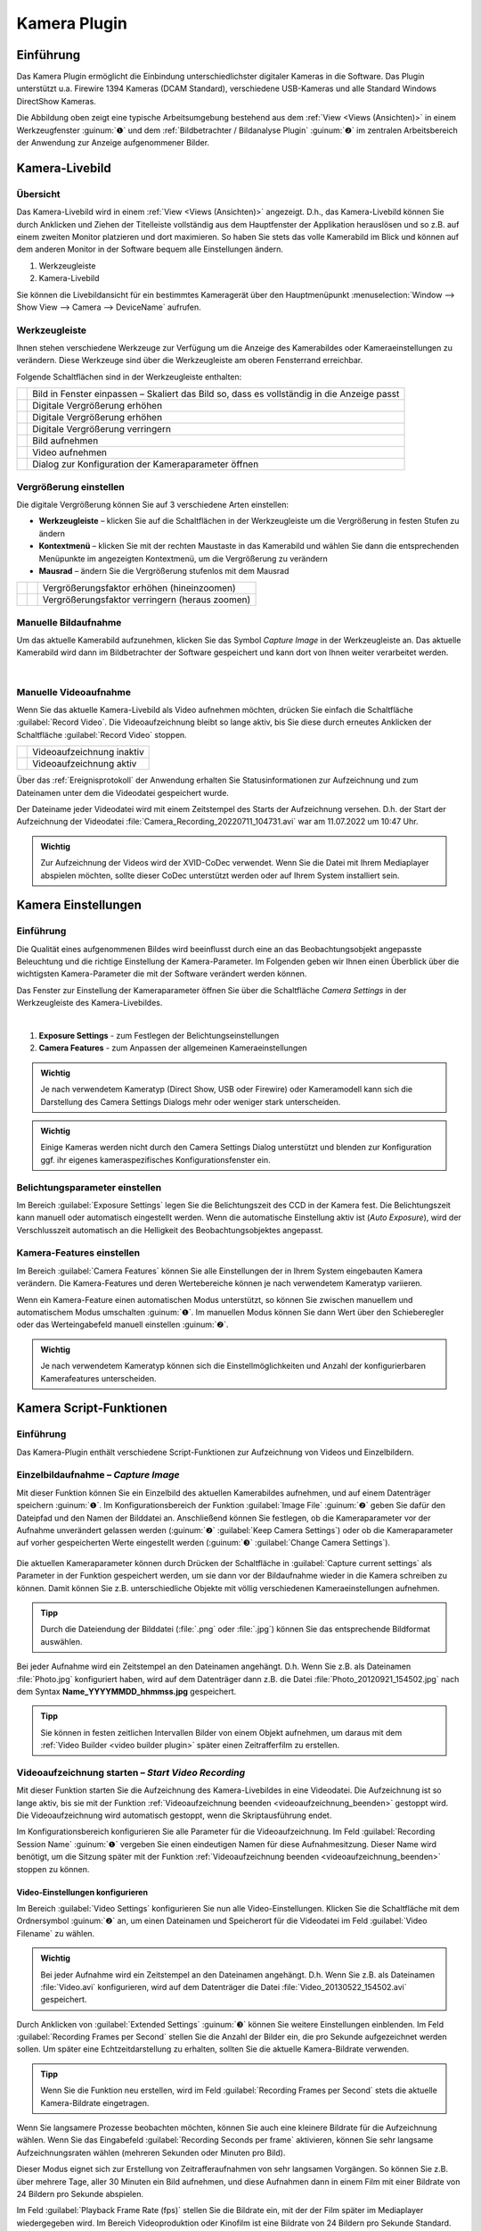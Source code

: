 Kamera Plugin
=============

Einführung
----------

Das Kamera Plugin ermöglicht die Einbindung unterschiedlichster
digitaler Kameras in die Software. Das Plugin unterstützt u.a. Firewire
1394 Kameras (DCAM Standard), verschiedene USB-Kameras und alle Standard
Windows DirectShow Kameras.

.. image:: Pictures/10000000000003AF00000279E3F4A83D.png
   :alt: Kamera Livebild und Bildbetrachter

Die Abbildung oben
zeigt eine typische Arbeitsumgebung bestehend aus dem :ref:`View <Views (Ansichten)>` 
in einem Werkzeugfenster :guinum:`❶` und dem :ref:`Bildbetrachter / Bildanalyse Plugin` 
:guinum:`❷` im zentralen Arbeitsbereich der Anwendung zur Anzeige aufgenommener Bilder.


Kamera-Livebild
---------------

Übersicht
~~~~~~~~~

Das Kamera-Livebild wird in einem
:ref:`View <Views (Ansichten)>` angezeigt. D.h., das Kamera-Livebild können Sie durch
Anklicken und Ziehen der Titelleiste vollständig aus dem Hauptfenster
der Applikation herauslösen und so z.B. auf einem zweiten Monitor
platzieren und dort maximieren. So haben Sie stets das volle Kamerabild
im Blick und können auf dem anderen Monitor in der Software bequem alle
Einstellungen ändern.

.. image:: Pictures/live_image_overview.png

.. rst-class:: guinums

1. Werkzeugleiste
2. Kamera-Livebild

Sie können die Livebildansicht für ein bestimmtes Kameragerät über den Hauptmenüpunkt 
:menuselection:`Window --> Show View --> Camera --> DeviceName` aufrufen.

Werkzeugleiste
~~~~~~~~~~~~~~

Ihnen stehen verschiedene Werkzeuge zur Verfügung um die Anzeige des
Kamerabildes oder Kameraeinstellungen zu verändern. Diese Werkzeuge sind
über die Werkzeugleiste am oberen Fensterrand erreichbar.

Folgende Schaltflächen sind in der Werkzeugleiste enthalten:

+-----------+---------------------------------------------------------+
| |image15| | Bild in Fenster einpassen – Skaliert das Bild so, dass  |
|           | es vollständig in die Anzeige passt                     |
+-----------+---------------------------------------------------------+
| |image16| | Digitale Vergrößerung erhöhen                           |
+-----------+---------------------------------------------------------+
| |image17| | Digitale Vergrößerung erhöhen                           |
+-----------+---------------------------------------------------------+
| |image18| | Digitale Vergrößerung verringern                        |
+-----------+---------------------------------------------------------+
| |image19| | Bild aufnehmen                                          |
+-----------+---------------------------------------------------------+
| |image20| | Video aufnehmen                                         |
+-----------+---------------------------------------------------------+
| |image21| | Dialog zur Konfiguration der Kameraparameter öffnen     |
+-----------+---------------------------------------------------------+

Vergrößerung einstellen
~~~~~~~~~~~~~~~~~~~~~~~

Die digitale Vergrößerung können Sie auf 3 verschiedene Arten
einstellen:

-  **Werkzeugleiste** – klicken Sie auf die Schaltflächen in der
   Werkzeugleiste um die Vergrößerung in festen Stufen zu ändern
-  **Kontextmenü** – klicken Sie mit der rechten Maustaste in das Kamerabild
   und wählen Sie dann die entsprechenden Menüpunkte im angezeigten
   Kontextmenü, um die Vergrößerung zu verändern
-  **Mausrad** – ändern Sie die Vergrößerung stufenlos mit dem Mausrad

========= ========= ===============================================
|image23| |image17| Vergrößerungsfaktor erhöhen (hineinzoomen)
|image24| |image18| Vergrößerungsfaktor verringern (heraus zoomen)
========= ========= ===============================================

Manuelle Bildaufnahme
~~~~~~~~~~~~~~~~~~~~~

.. image:: Pictures/camera.svg
   :width: 60
   :align: left

Um das aktuelle Kamerabild aufzunehmen, klicken Sie das
Symbol *Capture Image* in der Werkzeugleiste an. Das aktuelle Kamerabild wird 
dann im Bildbetrachter der Software
gespeichert und kann dort von Ihnen weiter verarbeitet werden.

|

Manuelle Videoaufnahme
~~~~~~~~~~~~~~~~~~~~~~

.. image:: Pictures/videocamera.svg
   :width: 60
   :align: left

Wenn Sie das aktuelle Kamera-Livebild als Video aufnehmen möchten,
drücken Sie einfach die Schaltfläche :guilabel:`Record Video`. Die
Videoaufzeichnung bleibt so lange aktiv, bis Sie diese durch erneutes
Anklicken der Schaltfläche :guilabel:`Record Video` stoppen.

========= ==========================
|image20| Videoaufzeichnung inaktiv
|image22| Videoaufzeichnung aktiv
========= ==========================

Über das :ref:`Ereignisprotokoll` der Anwendung erhalten Sie
Statusinformationen zur Aufzeichnung und zum Dateinamen unter dem die
Videodatei gespeichert wurde.

.. image:: Pictures/1000000000000394000000A6112D2D74.png
   :alt: Statusinformationen Videoaufzeichnung

Der Dateiname
jeder Videodatei wird mit einem Zeitstempel des Starts der Aufzeichnung
versehen. D.h. der Start der Aufzeichnung der Videodatei
:file:`Camera_Recording_20220711_104731.avi` war am 11.07.2022 um 10:47
Uhr.

.. admonition:: Wichtig
   :class: note

   Zur Aufzeichnung der Videos wird der       
   XVID-CoDec verwendet. Wenn Sie die Datei mit Ihrem      
   Mediaplayer abspielen möchten, sollte dieser CoDec      
   unterstützt werden oder auf Ihrem System installiert    
   sein. 


Kamera Einstellungen
--------------------

Einführung
~~~~~~~~~~

Die Qualität eines aufgenommenen Bildes wird beeinflusst durch eine an
das Beobachtungsobjekt angepasste Beleuchtung und die richtige
Einstellung der Kamera-Parameter. Im Folgenden geben wir Ihnen einen
Überblick über die wichtigsten Kamera-Parameter die mit der Software
verändert werden können.

.. image:: Pictures/camera_settings.svg
   :width: 60
   :align: left

Das Fenster zur Einstellung der Kameraparameter öffnen  
Sie über die Schaltfläche *Camera Settings* in der      
Werkzeugleiste des Kamera-Livebildes. 

|

.. image:: Pictures/10000000000000EF00000242417541CE.png

.. rst-class:: guinums

1. **Exposure Settings** - zum Festlegen der Belichtungseinstellungen
2. **Camera Features** - zum Anpassen der allgemeinen Kameraeinstellungen

.. admonition:: Wichtig
   :class: note

   Je nach verwendetem Kameratyp (Direct      
   Show, USB oder Firewire) oder Kameramodell kann sich    
   die Darstellung des Camera Settings Dialogs mehr oder   
   weniger stark unterscheiden.  

.. admonition:: Wichtig
   :class: note

   Einige Kameras werden nicht durch den      
   Camera Settings Dialog unterstützt und blenden zur      
   Konfiguration ggf. ihr eigenes kameraspezifisches       
   Konfigurationsfenster ein.  

Belichtungsparameter einstellen
~~~~~~~~~~~~~~~~~~~~~~~~~~~~~~~

Im Bereich :guilabel:`Exposure Settings` legen Sie die Belichtungszeit des CCD in
der Kamera fest. Die Belichtungszeit kann manuell oder automatisch
eingestellt werden. Wenn die automatische Einstellung aktiv ist (*Auto
Exposure*), wird der Verschlusszeit automatisch an die Helligkeit des
Beobachtungsobjektes angepasst.

Kamera-Features einstellen
~~~~~~~~~~~~~~~~~~~~~~~~~~

Im Bereich :guilabel:`Camera Features` können Sie alle Einstellungen der in Ihrem
System eingebauten Kamera verändern. Die Kamera-Features und deren
Wertebereiche können je nach verwendetem Kameratyp variieren.

.. image:: Pictures/10000201000000DC000001255CF2B007.png

Wenn ein Kamera-Feature einen automatischen Modus
unterstützt, so können Sie zwischen manuellem und automatischem Modus
umschalten :guinum:`❶`. Im manuellen Modus können Sie dann Wert über den
Schieberegler oder das Werteingabefeld manuell einstellen :guinum:`❷`.

.. admonition:: Wichtig
   :class: note

   Je nach verwendetem Kameratyp können sich  
   die Einstellmöglichkeiten und Anzahl der                
   konfigurierbaren Kamerafeatures unterscheiden.    


Kamera Script-Funktionen
------------------------

Einführung
~~~~~~~~~~

Das Kamera-Plugin enthält verschiedene Script-Funktionen zur
Aufzeichnung von Videos und Einzelbildern.

.. image:: Pictures/100000000000011B000000A9B77908AD.png
   :alt: Kamera-Scriptfunktionen

Einzelbildaufnahme – *Capture Image*
~~~~~~~~~~~~~~~~~~~~~~~~~~~~~~~~~~~~~~

.. image:: Pictures/camera.svg
   :width: 60
   :align: left

Mit dieser Funktion können Sie ein Einzelbild des aktuellen
Kamerabildes aufnehmen, und auf einem Datenträger speichern :guinum:`❶`. Im
Konfigurationsbereich der Funktion :guilabel:`Image File` :guinum:`❷` geben Sie 
dafür den Dateipfad und den Namen der Bilddatei an.
Anschließend können Sie festlegen, ob die Kameraparameter vor der
Aufnahme unverändert gelassen werden (:guinum:`❷` :guilabel:`Keep Camera Settings`) oder ob
die Kameraparameter auf vorher gespeicherten Werte eingestellt werden (:guinum:`❸` 
:guilabel:`Change Camera Settings`). 

.. figure:: Pictures/1000000000000203000000F6E0EBC144.png
   :alt: Capture Image Konfiguration

Die aktuellen Kameraparameter können durch
Drücken der Schaltfläche in :guilabel:`Capture current settings` als Parameter in
der Funktion gespeichert werden, um sie dann vor der Bildaufnahme wieder
in die Kamera schreiben zu können. Damit können Sie z.B.
unterschiedliche Objekte mit völlig verschiedenen Kameraeinstellungen
aufnehmen.

.. admonition:: Tipp
   :class: tip

   Durch die Dateiendung der Bilddatei (:file:`.png` oder 
   :file:`.jpg`) können Sie das entsprechende Bildformat auswählen. 

Bei jeder Aufnahme wird ein Zeitstempel an den Dateinamen angehängt.
D.h. Wenn Sie z.B. als Dateinamen :file:`Photo.jpg` konfiguriert haben, wird
auf dem Datenträger dann z.B. die Datei :file:`Photo_20120921_154502.jpg` nach dem 
Syntax **Name_YYYYMMDD_hhmmss.jpg** gespeichert.

.. admonition:: Tipp
   :class: tip

   Sie können in festen zeitlichen Intervallen   
   Bilder von einem Objekt aufnehmen, um daraus mit dem    
   :ref:`Video Builder <video builder plugin>` später einen Zeitrafferfilm zu     
   erstellen.  

Videoaufzeichnung starten – *Start Video Recording*
~~~~~~~~~~~~~~~~~~~~~~~~~~~~~~~~~~~~~~~~~~~~~~~~~~~

.. image:: Pictures/videocamera_run.svg
   :width: 60
   :align: left

Mit dieser Funktion starten Sie die Aufzeichnung des
Kamera-Livebildes in eine Videodatei. Die Aufzeichnung ist so lange
aktiv, bis sie mit der Funktion :ref:`Videoaufzeichnung beenden <videoaufzeichnung_beenden>`
gestoppt wird. Die Videoaufzeichnung wird automatisch gestoppt, wenn die
Skriptausführung endet.

Im Konfigurationsbereich konfigurieren Sie alle Parameter für die
Videoaufzeichnung. Im Feld :guilabel:`Recording Session Name` :guinum:`❶` vergeben Sie
einen eindeutigen Namen für diese Aufnahmesitzung. Dieser Name wird
benötigt, um die Sitzung später mit der Funktion 
:ref:`Videoaufzeichnung beenden <videoaufzeichnung_beenden>` stoppen zu können.

.. image:: Pictures/10000000000001F00000014BBF4C97A5.png
   :alt: Konfiguration Skriptfunktion Start Video Recording

Video-Einstellungen konfigurieren
^^^^^^^^^^^^^^^^^^^^^^^^^^^^^^^^^^^

Im Bereich :guilabel:`Video Settings` konfigurieren Sie nun alle
Video-Einstellungen. Klicken Sie die Schaltfläche mit dem
Ordnersymbol :guinum:`❷` an, um einen Dateinamen und Speicherort für die
Videodatei im Feld :guilabel:`Video Filename` zu wählen.

.. admonition:: Wichtig
   :class: note

   Bei jeder Aufnahme wird ein Zeitstempel an 
   den Dateinamen angehängt. D.h. Wenn Sie z.B. als        
   Dateinamen :file:`Video.avi` konfigurieren, wird auf dem        
   Datenträger die Datei :file:`Video_20130522_154502.avi`         
   gespeichert.   

Durch Anklicken von :guilabel:`Extended Settings` :guinum:`❸` können Sie weitere
Einstellungen einblenden. Im Feld :guilabel:`Recording Frames per Second` stellen
Sie die Anzahl der Bilder ein, die pro Sekunde aufgezeichnet werden
sollen. Um später eine Echtzeitdarstellung zu erhalten, sollten Sie die
aktuelle Kamera-Bildrate verwenden.

.. admonition:: Tipp
   :class: tip

   Wenn Sie die Funktion neu erstellen, wird im  
   Feld :guilabel:`Recording Frames per Second` stets die aktuelle 
   Kamera-Bildrate eingetragen.   

Wenn Sie langsamere Prozesse beobachten möchten, können Sie auch eine
kleinere Bildrate für die Aufzeichnung wählen. Wenn Sie das Eingabefeld
:guilabel:`Recording Seconds per frame` aktivieren, können Sie sehr langsame
Aufzeichnungsraten wählen (mehreren Sekunden oder Minuten pro Bild).

Dieser Modus eignet sich zur Erstellung von Zeitrafferaufnahmen von sehr
langsamen Vorgängen. So können Sie z.B. über mehrere Tage, aller 30
Minuten ein Bild aufnehmen, und diese Aufnahmen dann in einem Film mit
einer Bildrate von 24 Bildern pro Sekunde abspielen.

Im Feld :guilabel:`Playback Frame Rate (fps)` stellen Sie die Bildrate ein, mit
der der Film später im Mediaplayer wiedergegeben wird. Im Bereich
Videoproduktion oder Kinofilm ist eine Bildrate von 24 Bildern pro
Sekunde Standard. Wenn Sie den Film in Echtzeit, d.h. mit seiner realen
Aufnahmegeschwindigkeit wiedergeben wollen, sollten Sie hier eine
Bildrate wählen, die der Aufzeichnungsbildrate entspricht.

Kamera-Einstellungen konfigurieren
^^^^^^^^^^^^^^^^^^^^^^^^^^^^^^^^^^

Klicken Sie auf den Karteireiter :guilabel:`Camera Setup` :guinum:`❶` um die Bedienelemente
zur Einstellung der Kamera-Parameter anzuzeigen.:

.. image:: Pictures/10000000000001E1000000B61082E57D.png
   :alt: Konfiguration Kameraparameter für Start Video Recording

Hier können Sie festlegen, ob die Kameraparameter vor der
Aufnahme unverändert gelassen werden :guinum:`❷` :guilabel:`Keep Camera Settings` oder ob
die Kameraparameter auf vorher gespeicherten Werte eingestellt werden :guinum:`❸` 
:guilabel:`Change Camera Settings`.

Die aktuellen Kameraparameter können durch Drücken der Schaltfläche in
:guilabel:`Capture current settings` als Parameter in der Funktion gespeichert
werden, um sie dann vor der Bildaufnahme wieder in die Kamera schreiben
zu können. Damit können Sie z.B. unterschiedliche Objekte mit völlig
verschiedenen Kameraeinstellungen aufnehmen.

Videosequenz aufnehmen – *Record Video Sequence*
~~~~~~~~~~~~~~~~~~~~~~~~~~~~~~~~~~~~~~~~~~~~~~~~

.. image:: Pictures/videocamera_clock.svg
   :width: 60
   :align: left 

Verwenden Sie diese Funktion, um eine Videosequenz mit einer
festgelegten Dauer aufzuzeichnen. In der Skriptfunktion konfigurieren
Sie die gewünschte Aufnahmedauer, und die Aufnahme endet automatisch,
nach dem Ablauf der Aufnahmezeit.

Alle Videoeinstellungen und Kameraeinstellungen dieser Skript-Funktion
sind identisch mit den Einstellungen der Funktion :ref:`Videoaufzeichnung starten <videoaufzeichnung starten – *start video recording*>`.
Zusätzlich können Sie bei dieser Funktion aber noch die Aufnahmedauer
einstellen.

.. image:: Pictures/10000000000001FF000000B373DB4CAC.png
   :alt: Konfiguration Record Video Sequence Funktion

Wählen Sie
dafür den Karteireiter :guilabel:`Rec. Duration` :guinum:`❶`. Nun können Sie die
Aufnahmedauer sekundengenau einstellen :guinum:`❷`. Mit dem Auswahlfeld :guilabel:`Run to completion` 
:guinum:`❸` legen Sie fest, wann die Funktion beendet ist und die
nächste Skriptfunktion ausgeführt wird:

-  **Auswahlfeld aktiv** - die nächste wird Funktion erst ausgeführt, wenn
   die Aufnahme abgeschlossen ist
-  **Auswahlfeld inaktiv** - die Aufnahme wird gestartet und dann sofort die
   Skriptausführung mit der nächsten Funktion fortgesetzt.

.. admonition:: Tipp
   :class: tip

   Die Aufnahme einer Videosequenz kann          
   jederzeit durch den Aufruf der Funktion Stop Video      
   Recording beendet werden. 


.. _videoaufzeichnung_beenden:

Videoaufzeichnung beenden – *Stop Video Recording*
~~~~~~~~~~~~~~~~~~~~~~~~~~~~~~~~~~~~~~~~~~~~~~~~~~

.. image:: Pictures/videocamera_stop.svg
   :width: 60
   :align: left

Eine laufende Videoaufnahme die mit den Funktionen 
:ref:`Videoaufzeichnung starten <videoaufzeichnung starten – *start video recording*>`
oder :ref:`Videosequenz aufnehmen <videosequenz aufnehmen – *record video sequence*>`
gestartet wurde, kann mit dieser Funktion jederzeit beendet werden.
Geben Sie dafür im Eingabefeld :guilabel:`Recording Session` einfach den Namen der
Aufnahmesitzung ein, die Sie beenden möchten.

.. image:: Pictures/100000000000019D000000AF63421F29.png
   :alt: Konfiguration Stop Video Recording Funktion


.. |image15| image:: Pictures/fit_to_size.svg
   :width: 60
.. |image16| image:: Pictures/view_1_1.svg
   :width: 60
.. |image17| image:: Pictures/zoom_in.svg
   :width: 60
.. |image18| image:: Pictures/zoom_out.svg
   :width: 60
.. |image19| image:: Pictures/camera.svg
   :width: 60
.. |image20| image:: Pictures/videocamera.svg
   :width: 60
.. |image21| image:: Pictures/camera_settings.svg
   :width: 60
.. |image22| image:: Pictures/videocamera_record.svg
   :width: 60
.. |image23| image:: Pictures/mouse_scroll_up.png
   :width: 80
.. |image24| image:: Pictures/mouse_scroll_down.png
   :width: 80